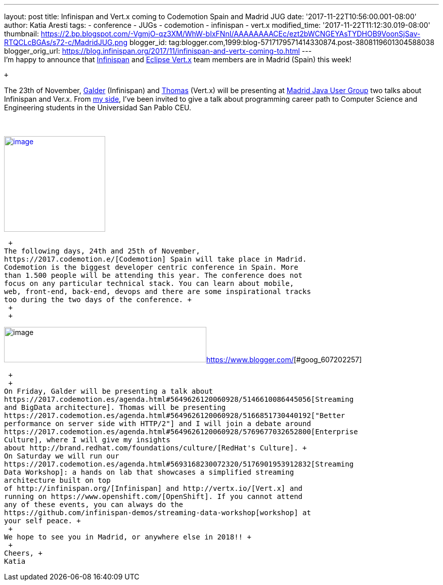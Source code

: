 ---
layout: post
title: Infinispan and Vert.x coming to Codemotion Spain and Madrid JUG
date: '2017-11-22T10:56:00.001-08:00'
author: Katia Aresti
tags:
- conference
- JUGs
- codemotion
- infinispan
- vert.x
modified_time: '2017-11-22T11:12:30.019-08:00'
thumbnail: https://2.bp.blogspot.com/-VgmjO-qz3XM/WhW-bIxFNnI/AAAAAAAACEc/ezt2bWCNGEYAsTYDHOB9VoonSjSav-RTQCLcBGAs/s72-c/MadridJUG.png
blogger_id: tag:blogger.com,1999:blog-5717179571414330874.post-3808119601304588038
blogger_orig_url: https://blog.infinispan.org/2017/11/infinispan-and-vertx-coming-to.html
---
 +
I'm happy to announce that http://infinispan.org/[Infinispan]
and http://vertx.io/[Eclipse Vert.x] team members are in Madrid (Spain)
this week! +

 +

The 23th of
November, https://twitter.com/galderz[Galder] (Infinispan) and https://twitter.com/tsegismont[Thomas] (Vert.x)
will be presenting at https://www.meetup.com/fr-FR/MadridJUG/[Madrid
Java User Group] two talks about Infinispan and Ver.x. From
https://twitter.com/karesti[my side], I've been invited to give a talk
about programming career path to Computer Science and Engineering
students in the Universidad San Pablo CEU.  +
 +
 +

https://2.bp.blogspot.com/-VgmjO-qz3XM/WhW-bIxFNnI/AAAAAAAACEc/ezt2bWCNGEYAsTYDHOB9VoonSjSav-RTQCLcBGAs/s1600/MadridJUG.png[image:https://2.bp.blogspot.com/-VgmjO-qz3XM/WhW-bIxFNnI/AAAAAAAACEc/ezt2bWCNGEYAsTYDHOB9VoonSjSav-RTQCLcBGAs/s200/MadridJUG.png[image,width=200,height=189]]

 +
The following days, 24th and 25th of November,
https://2017.codemotion.e/[Codemotion] Spain will take place in Madrid.
Codemotion is the biggest developer centric conference in Spain. More
than 1.500 people will be attending this year. The conference does not
focus on any particular technical stack. You can learn about mobile,
web, front-end, back-end, devops and there are some inspirational tracks
too during the two days of the conference. +
 +
 +

image:https://4.bp.blogspot.com/-NnkUIMBPvPA/WhW9eU7xAAI/AAAAAAAACEI/m_caRrwXOkQBIbFq7LRdLoNECFGKcAbEQCLcBGAs/s400/codemotion.png[image,width=400,height=70][#goog_607202256]##https://www.blogger.com/[][#goog_607202257]##

 +
 +
On Friday, Galder will be presenting a talk about
https://2017.codemotion.es/agenda.html#5649626120060928/5146610086445056[Streaming
and BigData architecture]. Thomas will be presenting
https://2017.codemotion.es/agenda.html#5649626120060928/5166851730440192["Better
performance on server side with HTTP/2"] and I will join a debate around
https://2017.codemotion.es/agenda.html#5649626120060928/5769677032652800[Enterprise
Culture], where I will give my insights
about http://brand.redhat.com/foundations/culture/[RedHat's Culture]. +
On Saturday we will run our
https://2017.codemotion.es/agenda.html#5693168230072320/5176901953912832[Streaming
Data Workshop]: a hands on lab that showcases a simplified streaming
architecture built on top
of http://infinispan.org/[Infinispan] and http://vertx.io/[Vert.x] and
running on https://www.openshift.com/[OpenShift]. If you cannot attend
any of these events, you can always do the
https://github.com/infinispan-demos/streaming-data-workshop[workshop] at
your self peace. +
 +
We hope to see you in Madrid, or anywhere else in 2018!! +
 +
Cheers, +
Katia 
